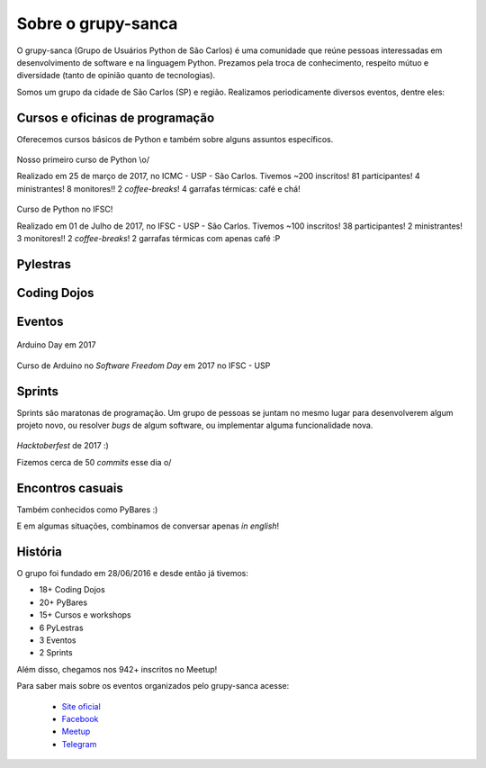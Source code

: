 Sobre o grupy-sanca
===================

O grupy-sanca (Grupo de Usuários Python de São Carlos) é uma comunidade que
reúne pessoas interessadas em desenvolvimento de software e na linguagem
Python. Prezamos pela troca de conhecimento, respeito mútuo e diversidade
(tanto de opinião quanto de tecnologias).

Somos um grupo da cidade de São Carlos (SP) e região. Realizamos
periodicamente diversos eventos, dentre eles:


Cursos e oficinas de programação
--------------------------------

Oferecemos cursos básicos de Python e também sobre alguns assuntos específicos.

.. figure:: images/sobre/curso01.jpg
   :align: center
   :width: 70%

   Nosso primeiro curso de Python \\o/

   Realizado em 25 de março de 2017, no ICMC - USP - São Carlos.
   Tivemos ~200 inscritos! 81 participantes! 4 ministrantes! 8 monitores!!
   2 *coffee-breaks*! 4 garrafas térmicas: café e chá!

.. figure:: images/sobre/curso02.jpg
   :align: center
   :width: 70%

.. figure:: images/sobre/curso03.jpg
   :align: center
   :width: 70%

   Curso de Python no IFSC!

   Realizado em 01 de Julho de 2017, no IFSC - USP - São Carlos.
   Tivemos ~100 inscritos! 38 participantes! 2 ministrantes! 3 monitores!!
   2 *coffee-breaks*! 2 garrafas térmicas com apenas café :P

.. figure:: images/sobre/curso04.jpg
   :align: center
   :width: 70%


Pylestras
---------

.. figure:: images/sobre/palestras01.jpg
   :align: center
   :width: 70%

.. figure:: images/sobre/palestras02.jpg
   :align: center
   :width: 70%


Coding Dojos
------------

.. figure:: images/sobre/dojo01.jpg
   :align: center
   :width: 70%

.. figure:: images/sobre/dojo02.jpg
   :align: center
   :width: 70%


Eventos
-------

.. figure:: images/sobre/eventos01.jpg
   :align: center
   :width: 70%

.. figure:: images/sobre/eventos02.jpg
   :align: center
   :width: 70%

.. figure:: images/sobre/eventos03.jpg
   :align: center
   :width: 70%

   Arduino Day em 2017

.. figure:: images/sobre/eventos04.jpg
   :align: center
   :width: 70%

   Curso de Arduino no *Software Freedom Day* em 2017 no IFSC - USP


Sprints
-------

Sprints são maratonas de programação. Um grupo de pessoas se juntam no
mesmo lugar para desenvolverem algum projeto novo, ou resolver *bugs*
de algum software, ou implementar alguma funcionalidade nova.

.. figure:: images/sobre/sprint01.jpg
   :align: center
   :width: 70%

   *Hacktoberfest* de 2017 :)

   Fizemos cerca de 50 *commits* esse dia \o/

.. figure:: images/sobre/sprint02.jpg
   :align: center
   :width: 70%


Encontros casuais
-----------------

Também conhecidos como PyBares :)

E em algumas situações, combinamos de conversar apenas *in english*!

.. figure:: images/sobre/bar01.jpg
   :align: center
   :width: 70%

.. figure:: images/sobre/bar02.jpg
   :align: center
   :width: 70%


História
--------

O grupo foi fundado em 28/06/2016 e desde então já tivemos:

- 18+ Coding Dojos

- 20+ PyBares

- 15+ Cursos e workshops

-  6  PyLestras

-  3  Eventos

-  2  Sprints

Além disso, chegamos nos 942+ inscritos no Meetup!


Para saber mais sobre os eventos organizados pelo grupy-sanca acesse:

  - `Site oficial <http://www.grupysanca.com.br>`_

    .. only:: latex

       www.grupysanca.com.br

  - `Facebook <https://www.facebook.com/grupysanca/>`_

    .. only:: latex

       facebook.com/grupysanca

  - `Meetup <https://www.meetup.com/grupy-sanca>`_

    .. only:: latex

       meetup.com/grupy-sanca

  - `Telegram <https://t.me/grupysanca>`_

    .. only:: latex

       t.me/grupysanca
